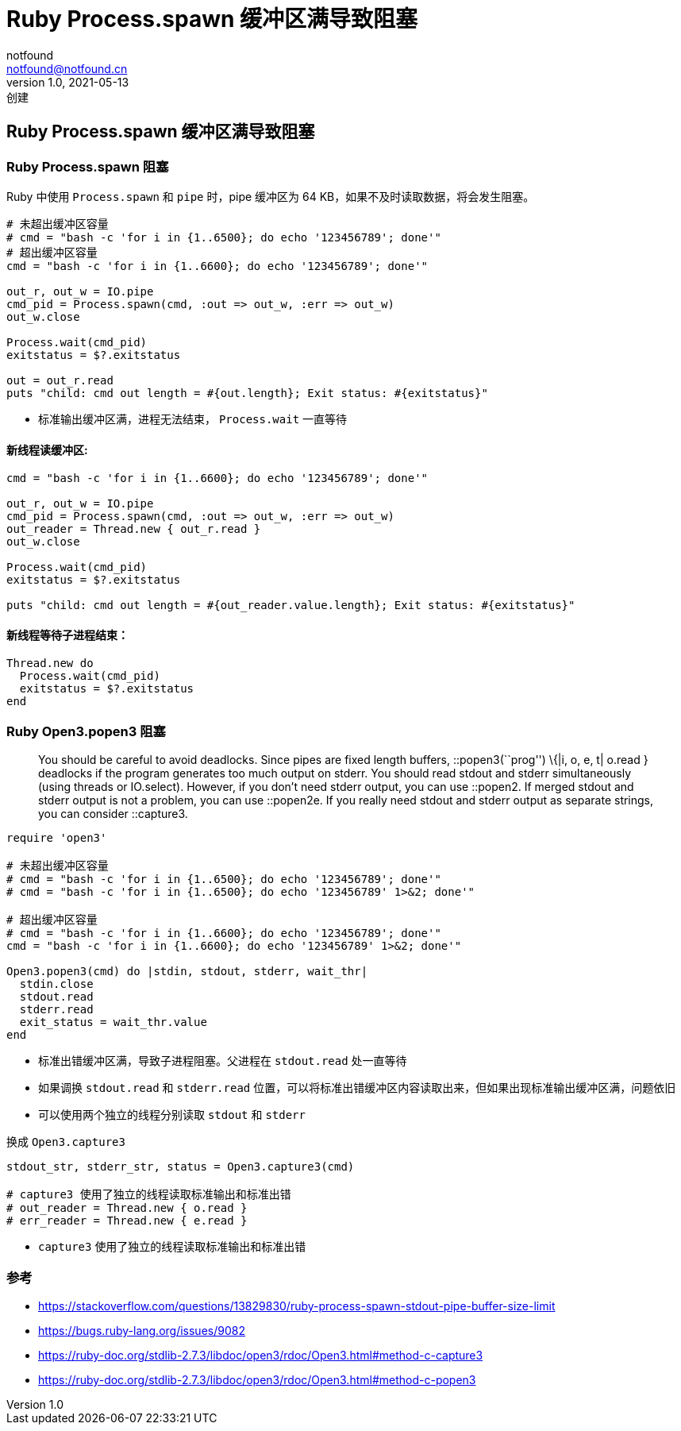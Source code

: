 = Ruby Process.spawn 缓冲区满导致阻塞
notfound <notfound@notfound.cn>
1.0, 2021-05-13: 创建

:page-slug: ruby-process-spawn
:page-category: ruby


== Ruby Process.spawn 缓冲区满导致阻塞

=== Ruby Process.spawn 阻塞

Ruby 中使用 `Process.spawn` 和 `pipe` 时，pipe 缓冲区为 64 KB，如果不及时读取数据，将会发生阻塞。

[source,ruby]
----
# 未超出缓冲区容量
# cmd = "bash -c 'for i in {1..6500}; do echo '123456789'; done'"
# 超出缓冲区容量
cmd = "bash -c 'for i in {1..6600}; do echo '123456789'; done'"

out_r, out_w = IO.pipe
cmd_pid = Process.spawn(cmd, :out => out_w, :err => out_w)
out_w.close

Process.wait(cmd_pid)
exitstatus = $?.exitstatus

out = out_r.read
puts "child: cmd out length = #{out.length}; Exit status: #{exitstatus}"
----

* 标准输出缓冲区满，进程无法结束， `Process.wait` 一直等待

==== 新线程读缓冲区:

[source,ruby]
----
cmd = "bash -c 'for i in {1..6600}; do echo '123456789'; done'"

out_r, out_w = IO.pipe
cmd_pid = Process.spawn(cmd, :out => out_w, :err => out_w)
out_reader = Thread.new { out_r.read }
out_w.close

Process.wait(cmd_pid)
exitstatus = $?.exitstatus

puts "child: cmd out length = #{out_reader.value.length}; Exit status: #{exitstatus}"
----

==== 新线程等待子进程结束：

[source,ruby]
----
Thread.new do
  Process.wait(cmd_pid)
  exitstatus = $?.exitstatus
end
----

=== Ruby Open3.popen3 阻塞

____
You should be careful to avoid deadlocks. Since pipes are fixed length
buffers, ::popen3(``prog'') \{|i, o, e, t| o.read } deadlocks if the
program generates too much output on stderr. You should read stdout and
stderr simultaneously (using threads or IO.select). However, if you
don’t need stderr output, you can use ::popen2. If merged stdout and
stderr output is not a problem, you can use ::popen2e. If you really
need stdout and stderr output as separate strings, you can consider
::capture3.
____

[source,ruby]
----
require 'open3'

# 未超出缓冲区容量
# cmd = "bash -c 'for i in {1..6500}; do echo '123456789'; done'"
# cmd = "bash -c 'for i in {1..6500}; do echo '123456789' 1>&2; done'"

# 超出缓冲区容量
# cmd = "bash -c 'for i in {1..6600}; do echo '123456789'; done'"
cmd = "bash -c 'for i in {1..6600}; do echo '123456789' 1>&2; done'"

Open3.popen3(cmd) do |stdin, stdout, stderr, wait_thr|
  stdin.close
  stdout.read
  stderr.read
  exit_status = wait_thr.value
end
----

* 标准出错缓冲区满，导致子进程阻塞。父进程在 `stdout.read` 处一直等待
* 如果调换 `stdout.read` 和 `stderr.read` 位置，可以将标准出错缓冲区内容读取出来，但如果出现标准输出缓冲区满，问题依旧
* 可以使用两个独立的线程分别读取 `stdout` 和 `stderr`

换成 `Open3.capture3`

[source,ruby]
----
stdout_str, stderr_str, status = Open3.capture3(cmd)

# capture3 使用了独立的线程读取标准输出和标准出错
# out_reader = Thread.new { o.read }
# err_reader = Thread.new { e.read }
----

* `capture3` 使用了独立的线程读取标准输出和标准出错

=== 参考

* https://stackoverflow.com/questions/13829830/ruby-process-spawn-stdout-pipe-buffer-size-limit
* https://bugs.ruby-lang.org/issues/9082
* https://ruby-doc.org/stdlib-2.7.3/libdoc/open3/rdoc/Open3.html#method-c-capture3
* https://ruby-doc.org/stdlib-2.7.3/libdoc/open3/rdoc/Open3.html#method-c-popen3
